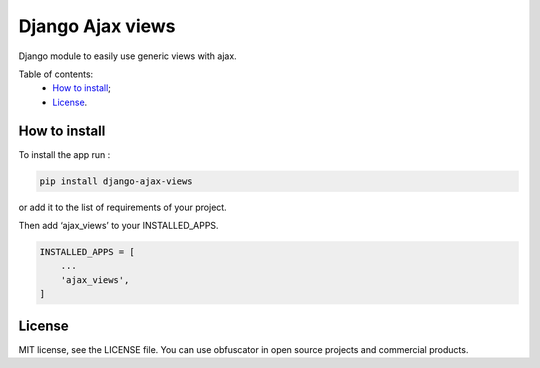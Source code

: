 Django Ajax views
=================

|Build Status| |Codacy Badge| |Coverage Status| |BCH compliance|

Django module to easily use generic views with ajax.

Table of contents:
 * `How to install`_;
 * `License`_.

How to install
--------------

To install the app run :

.. code:: shell

    pip install django-ajax-views

or add it to the list of requirements of your project.

Then add ‘ajax\_views’ to your INSTALLED\_APPS.

.. code:: python

    INSTALLED_APPS = [
        ...
        'ajax_views',
    ]

License
-------

MIT license, see the LICENSE file. You can use obfuscator in open source
projects and commercial products.

.. _How to install: #how-to-install
.. _License: #license

.. |Build Status| image:: https://travis-ci.org/dipcode-software/django-ajax-views.svg?branch=master
   :target: https://travis-ci.org/dipcode-software/django-ajax-views
.. |Codacy Badge| image:: https://api.codacy.com/project/badge/Grade/a64f03c2bd344561bc21e05c23aa04fb
   :target: https://www.codacy.com/app/srtabs/django-ajax-views?utm_source=github.com&utm_medium=referral&utm_content=dipcode-software/django-ajax-views&utm_campaign=Badge_Grade
.. |Coverage Status| image:: https://coveralls.io/repos/github/dipcode-software/django-ajax-views/badge.svg?branch=master
   :target: https://coveralls.io/github/dipcode-software/django-ajax-views?branch=master
.. |BCH compliance| image:: https://bettercodehub.com/edge/badge/dipcode-software/django-ajax-views?branch=master
   :target: https://bettercodehub.com/
